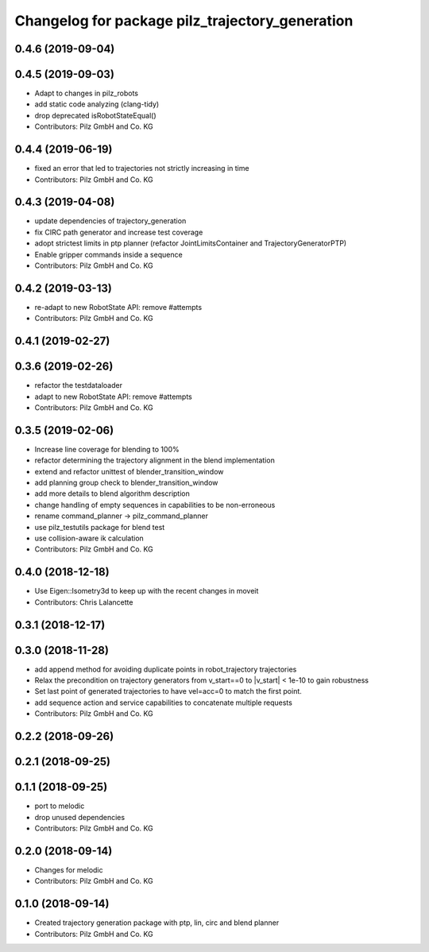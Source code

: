 ^^^^^^^^^^^^^^^^^^^^^^^^^^^^^^^^^^^^^^^^^^^^^^^^
Changelog for package pilz_trajectory_generation
^^^^^^^^^^^^^^^^^^^^^^^^^^^^^^^^^^^^^^^^^^^^^^^^

0.4.6 (2019-09-04)
------------------

0.4.5 (2019-09-03)
------------------
* Adapt to changes in pilz_robots
* add static code analyzing (clang-tidy)
* drop deprecated isRobotStateEqual()
* Contributors: Pilz GmbH and Co. KG

0.4.4 (2019-06-19)
------------------
* fixed an error that led to trajectories not strictly increasing in time
* Contributors: Pilz GmbH and Co. KG

0.4.3 (2019-04-08)
------------------
* update dependencies of trajectory_generation
* fix CIRC path generator and increase test coverage
* adopt strictest limits in ptp planner (refactor JointLimitsContainer and TrajectoryGeneratorPTP)
* Enable gripper commands inside a sequence
* Contributors: Pilz GmbH and Co. KG

0.4.2 (2019-03-13)
------------------
* re-adapt to new RobotState API: remove #attempts
* Contributors: Pilz GmbH and Co. KG

0.4.1 (2019-02-27)
------------------

0.3.6 (2019-02-26)
------------------
* refactor the testdataloader
* adapt to new RobotState API: remove #attempts
* Contributors: Pilz GmbH and Co. KG

0.3.5 (2019-02-06)
------------------
* Increase line coverage for blending to 100%
* refactor determining the trajectory alignment in the blend implementation
* extend and refactor unittest of blender_transition_window
* add planning group check to blender_transition_window
* add more details to blend algorithm description
* change handling of empty sequences in capabilities to be non-erroneous
* rename command_planner -> pilz_command_planner
* use pilz_testutils package for blend test
* use collision-aware ik calculation
* Contributors: Pilz GmbH and Co. KG

0.4.0 (2018-12-18)
------------------
* Use Eigen::Isometry3d to keep up with the recent changes in moveit
* Contributors: Chris Lalancette

0.3.1 (2018-12-17)
------------------

0.3.0 (2018-11-28)
------------------
* add append method for avoiding duplicate points in robot_trajectory trajectories
* Relax the precondition on trajectory generators from v_start==0 to |v_start| < 1e-10 to gain robustness
* Set last point of generated trajectories to have vel=acc=0 to match the first point.
* add sequence action and service capabilities to concatenate multiple requests
* Contributors: Pilz GmbH and Co. KG

0.2.2 (2018-09-26)
------------------

0.2.1 (2018-09-25)
------------------

0.1.1 (2018-09-25)
------------------
* port to melodic
* drop unused dependencies
* Contributors: Pilz GmbH and Co. KG

0.2.0 (2018-09-14)
------------------
* Changes for melodic
* Contributors: Pilz GmbH and Co. KG

0.1.0 (2018-09-14)
------------------
* Created trajectory generation package with ptp, lin, circ and blend planner
* Contributors: Pilz GmbH and Co. KG
